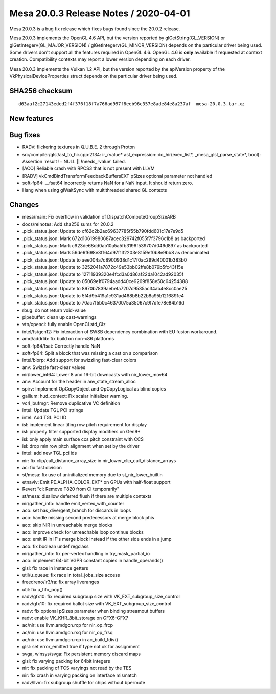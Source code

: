 Mesa 20.0.3 Release Notes / 2020-04-01
======================================

Mesa 20.0.3 is a bug fix release which fixes bugs found since the 20.0.2
release.

Mesa 20.0.3 implements the OpenGL 4.6 API, but the version reported by
glGetString(GL_VERSION) or glGetIntegerv(GL_MAJOR_VERSION) /
glGetIntegerv(GL_MINOR_VERSION) depends on the particular driver being
used. Some drivers don't support all the features required in OpenGL
4.6. OpenGL 4.6 is **only** available if requested at context creation.
Compatibility contexts may report a lower version depending on each
driver.

Mesa 20.0.3 implements the Vulkan 1.2 API, but the version reported by
the apiVersion property of the VkPhysicalDeviceProperties struct depends
on the particular driver being used.

SHA256 checksum
---------------

::

   d63aaf2c27143eded2f4f376f18f7a766ad997f8eeb96c357e8ade84e8a237af  mesa-20.0.3.tar.xz

New features
------------

Bug fixes
---------

-  RADV: flickering textures in Q.U.B.E. 2 through Proton
-  src/compiler/glsl/ast_to_hir.cpp:2134: ir_rvalue\*
   ast_expression::do_hir(exec_list*, \_mesa_glsl_parse_state*, bool):
   Assertion \`result != NULL \|\| !needs_rvalue' failed.
-  [ACO] Reliable crash with RPCS3 that is not present with LLVM
-  [RADV] vkCmdBindTransformFeedbackBuffersEXT pSizes optional parameter
   not handled
-  soft-fp64: \__fsat64 incorrectly returns NaN for a NaN input. It
   should return zero.
-  Hang when using glWaitSync with multithreaded shared GL contexts

Changes
-------

-  mesa/main: Fix overflow in validation of DispatchComputeGroupSizeARB
-  docs/relnotes: Add sha256 sums for 20.0.2
-  .pick_status.json: Update to cf62c2b2ac69637785f55b790fdd601c17e7e9d5
-  .pick_status.json: Mark 672d10619980687acec329742f055f7f3796c1b8 as
   backported
-  .pick_status.json: Mark c923de68dd0ab10a5a5fb3196f539707d046d897 as
   backported
-  .pick_status.json: Mark 56de6f698e3f164d97f132203e8159ef0b8e9bb8 as
   denominated
-  .pick_status.json: Update to aee004a7c8900938d1c17f0ac299d40001b383b0
-  .pick_status.json: Update to 3252041a7872c49e53bb02ffe8b079b5fc43f15e
-  .pick_status.json: Update to 12711939320e4fcd3a0d86af22da1042ad92035f
-  .pick_status.json: Update to 05069e1f0794aadd40ce9269f858e50c64254388
-  .pick_status.json: Update to 8970b7839aebefa7207c9535ac34ab4e8cc0ae25
-  .pick_status.json: Update to 5f4d9b419a1c931ad468b8b22b8a95b1216891e4
-  .pick_status.json: Update to 70ac7f5b0c46370075a35067c9f7dfe78e84b16d
-  rbug: do not return void-value
-  pipebuffer: clean up cast-warnings
-  vtn/opencl: fully enable OpenCLstd_Clz
-  intel/fs/gen12: Fix interaction of SWSB dependency combination with
   EU fusion workaround.
-  amd/addrlib: fix build on non-x86 platforms
-  soft-fp64/fsat: Correctly handle NaN
-  soft-fp64: Split a block that was missing a cast on a comparison
-  intel/blorp: Add support for swizzling fast-clear colors
-  anv: Swizzle fast-clear values
-  nir/lower_int64: Lower 8 and 16-bit downcasts with nir_lower_mov64
-  anv: Account for the header in anv_state_stream_alloc
-  spirv: Implement OpCopyObject and OpCopyLogical as blind copies
-  gallium: hud_context: Fix scalar initializer warning.
-  vc4_bufmgr: Remove duplicative VC definition
-  intel: Update TGL PCI strings
-  intel: Add TGL PCI ID
-  isl: implement linear tiling row pitch requirement for display
-  isl: properly filter supported display modifiers on Gen9+
-  isl: only apply main surface ccs pitch constraint with CCS
-  isl: drop min row pitch alignment when set by the driver
-  intel: add new TGL pci ids
-  nir: fix clip/cull_distance_array_size in
   nir_lower_clip_cull_distance_arrays
-  ac: fix fast division
-  st/mesa: fix use of uninitialized memory due to st_nir_lower_builtin
-  etnaviv: Emit PE.ALPHA_COLOR_EXT\* on GPUs with half-float support
-  Revert "ci: Remove T820 from CI temporarily"
-  st/mesa: disallow deferred flush if there are multiple contexts
-  nir/gather_info: handle emit_vertex_with_counter
-  aco: set has_divergent_branch for discards in loops
-  aco: handle missing second predecessors at merge block phis
-  aco: skip NIR in unreachable merge blocks
-  aco: improve check for unreachable loop continue blocks
-  aco: emit IR in IF's merge block instead if the other side ends in a
   jump
-  aco: fix boolean undef regclass
-  nir/gather_info: fix per-vertex handling in try_mask_partial_io
-  aco: implement 64-bit VGPR constant copies in handle_operands()
-  glsl: fix race in instance getters
-  util/u_queue: fix race in total_jobs_size access
-  freedreno/ir3/ra: fix array liveranges
-  util: fix u_fifo_pop()
-  radv/gfx10: fix required subgroup size with
   VK_EXT_subgroup_size_control
-  radv/gfx10: fix required ballot size with
   VK_EXT_subgroup_size_control
-  radv: fix optional pSizes parameter when binding streamout buffers
-  radv: enable VK_KHR_8bit_storage on GFX6-GFX7
-  ac/nir: use llvm.amdgcn.rcp for nir_op_frcp
-  ac/nir: use llvm.amdgcn.rsq for nir_op_frsq
-  ac/nir: use llvm.amdgcn.rcp in ac_build_fdiv()
-  glsl: set error_emitted true if type not ok for assignment
-  svga, winsys/svga: Fix persistent memory discard maps
-  glsl: fix varying packing for 64bit integers
-  nir: fix packing of TCS varyings not read by the TES
-  nir: fix crash in varying packing on interface mismatch
-  radv/llvm: fix subgroup shuffle for chips without bpermute
